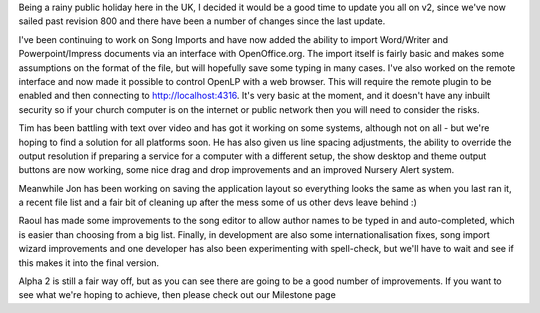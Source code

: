 .. title: Web control, text over video plus more - Latest v2 update
.. slug: 2010/05/03/web-control-text-over-video-plus-more-latest-v2-update
.. date: 2010-05-03 18:05:33 UTC
.. tags: 
.. description: 

Being a rainy public holiday here in the UK, I decided it would be a
good time to update you all on v2, since we've now sailed past revision
800 and there have been a number of changes since the last update.

I've been continuing to work on Song Imports and have now added the
ability to import Word/Writer and Powerpoint/Impress documents via an
interface with OpenOffice.org. The import itself is fairly basic and
makes some assumptions on the format of the file, but will hopefully
save some typing in many cases. I've also worked on the remote interface
and now made it possible to control OpenLP with a web browser. This will
require the remote plugin to be enabled and then connecting to
http://localhost:4316. It's very basic at the moment, and it doesn't
have any inbuilt security so if your church computer is on the internet
or public network then you will need to consider the risks.

Tim has been battling with text over video and has got it working on
some systems, although not on all - but we're hoping to find a solution
for all platforms soon. He has also given us line spacing adjustments,
the ability to override the output resolution if preparing a service for
a computer with a different setup, the show desktop and theme output
buttons are now working, some nice drag and drop improvements and an
improved Nursery Alert system.

Meanwhile Jon has been working on saving the application layout so
everything looks the same as when you last ran it, a recent file list
and a fair bit of cleaning up after the mess some of us other devs leave
behind :)

Raoul has made some improvements to the song editor to allow author
names to be typed in and auto-completed, which is easier than choosing
from a big list. Finally, in development are also some
internationalisation fixes, song import wizard improvements and one
developer has also been experimenting with spell-check, but we'll have
to wait and see if this makes it into the final version.

Alpha 2 is still a fair way off, but as you can see there are going to
be a good number of improvements. If you want to see what we're hoping
to achieve, then please check out our Milestone page
